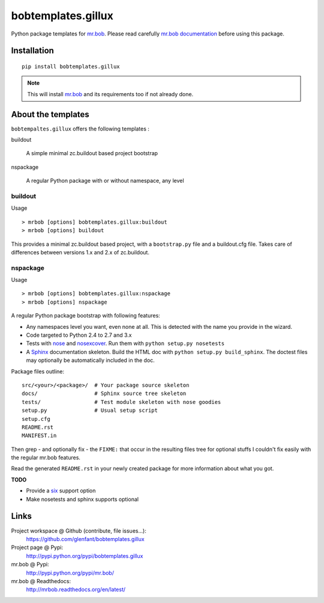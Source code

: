 ===================
bobtemplates.gillux
===================

Python package templates for `mr.bob <http://pypi.python.org/pypi/mr.bob/>`_.
Please read carefully `mr.bob documentation
<http://mrbob.readthedocs.org/en/latest/index.html>`_ before using this
package.

Installation
============

::

  pip install bobtemplates.gillux

.. admonition::
   Note

   This will install `mr.bob`_ and its requirements too if not already done.

About the templates
===================

``bobtempaltes.gillux`` offers the following templates :

buildout

  A simple minimal zc.buildout based project bootstrap

nspackage

  A regular Python package with or without namespace, any level

buildout
--------

Usage ::

  > mrbob [options] bobtemplates.gillux:buildout
  > mrbob [options] buildout

This provides a minimal zc.buildout based project, with a ``bootstrap.py``
file and a buildout.cfg file. Takes care of differences between versions 1.x
and 2.x of zc.buildout.

nspackage
---------

Usage ::

  > mrbob [options] bobtemplates.gillux:nspackage
  > mrbob [options] nspackage

A regular Python package bootstrap with following features:

- Any namespaces level you want, even none at all. This is detected with the
  name you provide in the wizard.
- Code targeted to Python 2.4 to 2.7 and 3.x

- Tests with `nose <https://nose.readthedocs.org/en/latest/index.html>`_ and
  `nosexcover <http://pypi.python.org/pypi/nosexcover/>`_. Run them with
  ``python setup.py nosetests``

- A `Sphinx <http://sphinx-doc.org/>`_ documentation skeleton. Build the HTML
  doc with ``python setup.py build_sphinx``. The doctest files may optionally
  be automatically included in the doc.

Package files outline::

  src/<your>/<package>/  # Your package source skeleton
  docs/                  # Sphinx source tree skeleton
  tests/                 # Test module skeleton with nose goodies
  setup.py               # Usual setup script
  setup.cfg
  README.rst
  MANIFEST.in

Then grep - and optionally fix - the ``FIXME:`` that occur in the resulting
files tree for optional stuffs I couldn't fix easily with the regular mr.bob
features.

Read the generated ``README.rst`` in your newly created package for more
information about what you got.

**TODO**

- Provide a `six <http://pypi.python.org/pypi/six/>`_ support option
- Make nosetests and sphinx supports optional

Links
=====

Project workspace @ Github (contribute, file issues...):
    https://github.com/glenfant/bobtemplates.gillux
Project page @ Pypi:
    http://pypi.python.org/pypi/bobtemplates.gillux
mr.bob @ Pypi:
    http://pypi.python.org/pypi/mr.bob/
mr.bob @ Readthedocs:
  http://mrbob.readthedocs.org/en/latest/

